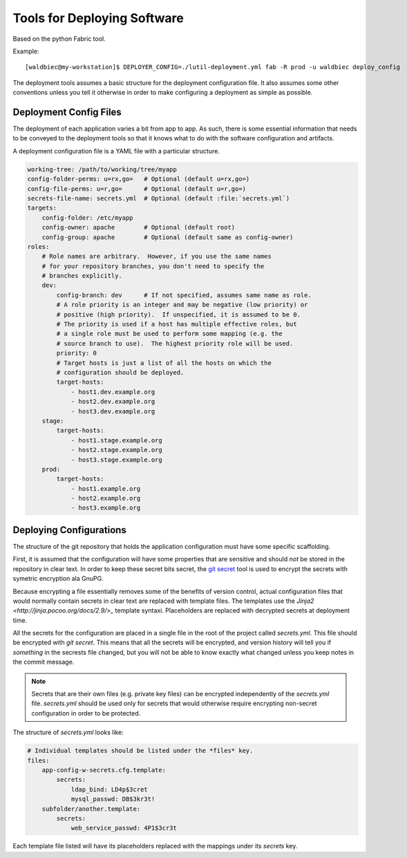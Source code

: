
============================
Tools for Deploying Software
============================

Based on the python Fabric tool.

Example::

    [waldbiec@my-workstation]$ DEPLOYER_CONFIG=./lutil-deployment.yml fab -R prod -u waldbiec deploy_config

The deployment tools assumes a basic structure for the deployment configuration
file.  It also assumes some other conventions unless you tell it otherwise in
order to make configuring a deployment as simple as possible.

-----------------------
Deployment Config Files
-----------------------

The deployment of each application varies a bit from app to app.  As such, 
there is some essential information that needs to be conveyed to the deployment
tools so that it knows what to do with the software configuration and artifacts.

A deployment configuration file is a YAML file with a particular structure.

.. code-block:: yaml

    working-tree: /path/to/working/tree/myapp
    config-folder-perms: u=rx,go=   # Optional (default u=rx,go=)
    config-file-perms: u=r,go=      # Optional (default u=r,go=)
    secrets-file-name: secrets.yml  # Optional (default :file:`secrets.yml`)
    targets:
        config-folder: /etc/myapp
        config-owner: apache        # Optional (default root)
        config-group: apache        # Optional (default same as config-owner)
    roles:
        # Role names are arbitrary.  However, if you use the same names
        # for your repository branches, you don't need to specify the
        # branches explicitly.
        dev:
            config-branch: dev      # If not specified, assumes same name as role.
            # A role priority is an integer and may be negative (low priority) or
            # positive (high priority).  If unspecified, it is assumed to be 0.
            # The priority is used if a host has multiple effective roles, but
            # a single role must be used to perform some mapping (e.g. the 
            # source branch to use).  The highest priority role will be used.
            priority: 0             
            # Target hosts is just a list of all the hosts on which the 
            # configuration should be deployed.
            target-hosts:
                - host1.dev.example.org
                - host2.dev.example.org
                - host3.dev.example.org
        stage:
            target-hosts:
                - host1.stage.example.org
                - host2.stage.example.org
                - host3.stage.example.org
        prod:
            target-hosts:
                - host1.example.org
                - host2.example.org
                - host3.example.org

------------------------
Deploying Configurations
------------------------

The structure of the git repository that holds the application configuration
must have some specific scaffolding.

First, it is assumed that the configuration will have some properties that are
sensitive and should *not* be stored in the repository in clear text.  In order
to keep these secret bits secret, the `git secret <http://git-secret.io/>`_ 
tool is used to encrypt the secrets with symetric encryption ala GnuPG.

Because encrypting a file essentially removes some of the benefits of version
control, actual configuration files that would normally contain secrets in 
clear text are replaced with template files.  The templates use the 
`Jinja2 <http://jinja.pocoo.org/docs/2.9/>_` template syntaxi.  Placeholders
are replaced with decrypted secrets at deployment time.

All the secrets for the configuration are placed in a single file in the root
of the project called `secrets.yml`.  This file should be encrypted with 
`git secret`.  This means that all the secrets will be encrypted, and version
history will tell you if *something* in the secrests file changed, but you will
not be able to know exactly what changed unless you keep notes in the commit 
message.

.. note::

    Secrets that are their own files (e.g. private key files) can be encrypted
    independently of the `secrets.yml` file.  `secrets.yml` should be used only
    for secrets that would otherwise require encrypting non-secret 
    configuration in order to be protected.

The structure of `secrets.yml` looks like:

.. code:: yaml

    # Individual templates should be listed under the *files* key.
    files:
        app-config-w-secrets.cfg.template:
            secrets:
                ldap_bind: LD4p$3cret 
                mysql_passwd: DB$3kr3t!
        subfolder/another.template:
            secrets:
                web_service_passwd: 4P1$3cr3t

Each template file listed will have its placeholders replaced with the mappings
under its *secrets* key.

